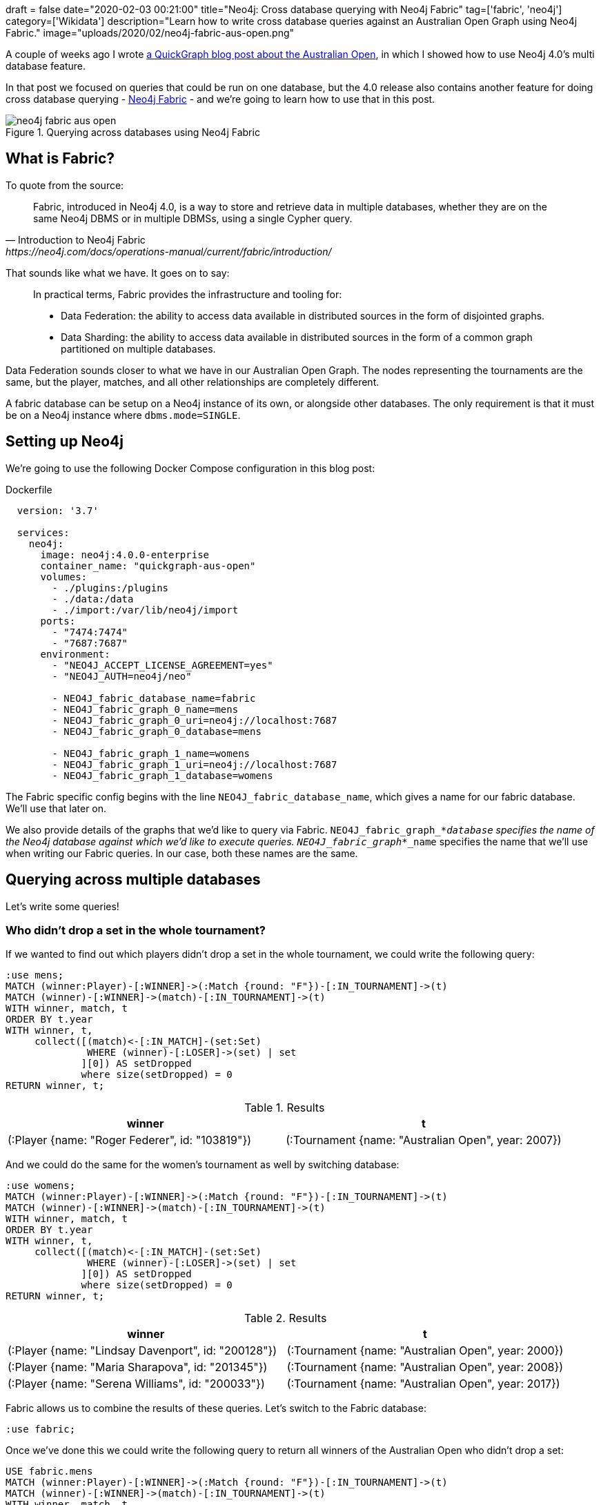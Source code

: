 +++
draft = false
date="2020-02-03 00:21:00"
title="Neo4j: Cross database querying with Neo4j Fabric"
tag=['fabric', 'neo4j']
category=['Wikidata']
description="Learn how to write cross database queries against an Australian Open Graph using Neo4j Fabric."
image="uploads/2020/02/neo4j-fabric-aus-open.png"
+++

A couple of weeks ago I wrote https://markhneedham.com/blog/2020/01/23/quick-graph-australian-open/[a QuickGraph blog post about the Australian Open^], in which I showed how to use Neo4j 4.0's multi database feature.

In that post we focused on queries that could be run on one database, but the 4.0 release also contains another feature for doing cross database querying - https://neo4j.com/docs/operations-manual/current/fabric/introduction/[Neo4j Fabric^] - and we're going to learn how to use that in this post.

image::{{<siteurl>}}/uploads/2020/02/neo4j-fabric-aus-open.png[title="Querying across databases using Neo4j Fabric"]


== What is Fabric?

To quote from the source:

[quote, Introduction to Neo4j Fabric, https://neo4j.com/docs/operations-manual/current/fabric/introduction/]
____
Fabric, introduced in Neo4j 4.0, is a way to store and retrieve data in multiple databases, whether they are on the same Neo4j DBMS or in multiple DBMSs, using a single Cypher query.
____

That sounds like what we have.
It goes on to say:

[quote]
____
In practical terms, Fabric provides the infrastructure and tooling for:

* Data Federation: the ability to access data available in distributed sources in the form of disjointed graphs.
* Data Sharding: the ability to access data available in distributed sources in the form of a common graph partitioned on multiple databases.
____

Data Federation sounds closer to what we have in our Australian Open Graph.
The nodes representing the tournaments are the same, but the player, matches, and all other relationships are completely different.

A fabric database can be setup on a Neo4j instance of its own, or alongside other databases.
The only requirement is that it must be on a Neo4j instance where `dbms.mode=SINGLE`.

== Setting up Neo4j

We're going to use the following Docker Compose configuration in this blog post:

.Dockerfile
[source,yaml]
----
  version: '3.7'

  services:
    neo4j:
      image: neo4j:4.0.0-enterprise
      container_name: "quickgraph-aus-open"
      volumes:
        - ./plugins:/plugins
        - ./data:/data
        - ./import:/var/lib/neo4j/import
      ports:
        - "7474:7474"
        - "7687:7687"
      environment:
        - "NEO4J_ACCEPT_LICENSE_AGREEMENT=yes"
        - "NEO4J_AUTH=neo4j/neo"

        - NEO4J_fabric_database_name=fabric
        - NEO4J_fabric_graph_0_name=mens
        - NEO4J_fabric_graph_0_uri=neo4j://localhost:7687
        - NEO4J_fabric_graph_0_database=mens

        - NEO4J_fabric_graph_1_name=womens
        - NEO4J_fabric_graph_1_uri=neo4j://localhost:7687
        - NEO4J_fabric_graph_1_database=womens
----

The Fabric specific config begins with the line `NEO4J_fabric_database_name`, which gives a name for our fabric database.
We'll use that later on.

We also provide details of the graphs that we'd like to query via Fabric.
`NEO4J_fabric_graph_*_database` specifies the name of the Neo4j database against which we'd like to execute queries.
`NEO4J_fabric_graph_*_name` specifies the name that we'll use when writing our Fabric queries.
In our case, both these names are the same.

== Querying across multiple databases

Let's write some queries!

=== Who didn't drop a set in the whole tournament?

If we wanted to find out which players didn't drop a set in the whole tournament, we could write the following query:

[source,cypher]
----
:use mens;
MATCH (winner:Player)-[:WINNER]->(:Match {round: "F"})-[:IN_TOURNAMENT]->(t)
MATCH (winner)-[:WINNER]->(match)-[:IN_TOURNAMENT]->(t)
WITH winner, match, t
ORDER BY t.year
WITH winner, t,
     collect([(match)<-[:IN_MATCH]-(set:Set)
              WHERE (winner)-[:LOSER]->(set) | set
             ][0]) AS setDropped
             where size(setDropped) = 0
RETURN winner, t;
----

.Results
[opts="header"]
|===
| winner                                          | t
| (:Player {name: "Roger Federer", id: "103819"}) | (:Tournament {name: "Australian Open", year: 2007})
|===

And we could do the same for the women's tournament as well by switching database:

[source,cypher]
----
:use womens;
MATCH (winner:Player)-[:WINNER]->(:Match {round: "F"})-[:IN_TOURNAMENT]->(t)
MATCH (winner)-[:WINNER]->(match)-[:IN_TOURNAMENT]->(t)
WITH winner, match, t
ORDER BY t.year
WITH winner, t,
     collect([(match)<-[:IN_MATCH]-(set:Set)
              WHERE (winner)-[:LOSER]->(set) | set
             ][0]) AS setDropped
             where size(setDropped) = 0
RETURN winner, t;
----

.Results
[opts="header"]
|===
| winner                                          | t
| (:Player {name: "Lindsay Davenport", id: "200128"}) | (:Tournament {name: "Australian Open", year: 2000})
| (:Player {name: "Maria Sharapova", id: "201345"})   | (:Tournament {name: "Australian Open", year: 2008})
| (:Player {name: "Serena Williams", id: "200033"})   | (:Tournament {name: "Australian Open", year: 2017})
|===

Fabric allows us to combine the results of these queries.
Let's switch to the Fabric database:

[source,cypher]
----
:use fabric;
----

Once we've done this we could write the following query to return all winners of the Australian Open who didn't drop a set:

[source,cypher]
----
USE fabric.mens
MATCH (winner:Player)-[:WINNER]->(:Match {round: "F"})-[:IN_TOURNAMENT]->(t)
MATCH (winner)-[:WINNER]->(match)-[:IN_TOURNAMENT]->(t)
WITH winner, match, t
ORDER BY t.year
WITH winner, t,
     collect([(match)<-[:IN_MATCH]-(set:Set)
              WHERE (winner)-[:LOSER]->(set) | set
             ][0]) AS setDropped
             where size(setDropped) = 0
RETURN winner.name AS winner, t.year AS year

UNION ALL

USE fabric.womens
MATCH (winner:Player)-[:WINNER]->(:Match {round: "F"})-[:IN_TOURNAMENT]->(t)
MATCH (winner)-[:WINNER]->(match)-[:IN_TOURNAMENT]->(t)
WITH winner, match, t
ORDER BY t.year
WITH winner, t,
     collect([(match)<-[:IN_MATCH]-(set:Set)
              WHERE (winner)-[:LOSER]->(set) | set
             ][0]) AS setDropped
             where size(setDropped) = 0
RETURN winner.name AS winner, t.year AS year;
----

.Results
[opts="header"]
|===
| winner              | year
| "Lindsay Davenport" | 2000
| "Maria Sharapova"   | 2008
| "Serena Williams"   | 2017
| "Roger Federer"     | 2007
|===

I'm not sure why the year hasn't ordered properly here, perhaps I've made a mistake somewhere.
It's also a bit annoying having to repeat the query twice though, so an alternative is to use Fabric's https://neo4j.com/docs/operations-manual/current/fabric/queries/#fabric-built-in-functions[`<fabric database name>.graphIds`^] function in combinatin with the https://neo4j.com/docs/cypher-manual/4.0/clauses/call-subquery/[CALL sub query^] syntax.
That gives us the following:


[source,cypher]
----
WITH ["Men's", "Women's"] AS tournaments
UNWIND fabric.graphIds() AS graphId
CALL {
  USE fabric.graph(graphId)
  MATCH (winner:Player)-[:WINNER]->(:Match {round: "F"})-[:IN_TOURNAMENT]->(t)
  MATCH (winner)-[:WINNER]->(match)-[:IN_TOURNAMENT]->(t)
  WITH winner, match, t
  ORDER BY t.year
  WITH winner, t,
       collect([(match)<-[:IN_MATCH]-(set:Set)
                WHERE (winner)-[:LOSER]->(set) | set
               ][0]) AS setDropped
               where size(setDropped) = 0
  RETURN winner, t
}
RETURN tournaments[graphId] AS event, winner.name AS winner, t.year AS year
ORDER BY t.year
----

.Results
[opts="header"]
|===
| event     | winner              | year
| "Women's" | "Lindsay Davenport" | 2000
| "Men's"   | "Roger Federer"     | 2007
| "Women's" | "Maria Sharapova"   | 2008
| "Women's" | "Serena Williams"   | 2017
|===

Sweet!
The data's sorted correctly and we only had to specify the main part of the query once.

==== How long did players wait from their first final defeat until their first win?

Let's use Fabric to look at one more query.

In the initial blog post we wrote a query to find out how long it took from a player's first final defeat until their first win.
While writing a blog post about https://markhneedham.com/blog/2020/01/29/neo4j-finding-longest-path/[longest path queries^] I realised that the query was incorrect as it didn't filter out players who had won the final before losing it, and it also returned each final a player had lost before finally winning, rather than just the first one.

The following query finds the longest wait for players from their first final defeat until their first win:

[source,cypher]
----
WITH ["Men's", "Women's"] AS tournaments
UNWIND fabric.graphIds() AS graphId
CALL {
  USE fabric.graph(graphId)
  MATCH (player)-[:LOSER]->(:Match {round: "F"})-[:IN_TOURNAMENT]->(t)-[:NEXT_TOURNAMENT*]->(t2),
        (player)-[:WINNER]->(:Match {round: "F"})-[:IN_TOURNAMENT]->(t2)
  // Exclude paths where the player has been in the final of an earlier tournament
  WHERE  not ((player)-[:LOSER|WINNER]->(:Match {round: "F"})-[:IN_TOURNAMENT]
              ->()-[:NEXT_TOURNAMENT*]->(t))
  RETURN player, t, t2
  }
RETURN player.name, t.year, t2.year, t2.year - t.year AS difference
ORDER BY difference DESC
----

And if we run that query, we'll see the following results:

.Results
[opts="header"]
|===
| player.name       | t.year | t2.year | difference
| "Kim Clijsters"   | 2004   | 2011    | 7
| "Marat Safin"     | 2002   | 2005    | 3
| "Na Li"           | 2011   | 2014    | 3
| "Maria Sharapova" | 2007   | 2008    | 1
|===

So Clijsters had the longest wait, although there are many other players who are still waiting!

That's all for now, but if you want to learn more about Neo4j Fabric, we've written https://neo4j.com/developer/multi-tenancy-worked-example/#querying-across-databases[a developer guide showing how to use it against a retail dataset^].
And don't forget https://neo4j.com/docs/operations-manual/current/fabric/[the docs^]!
